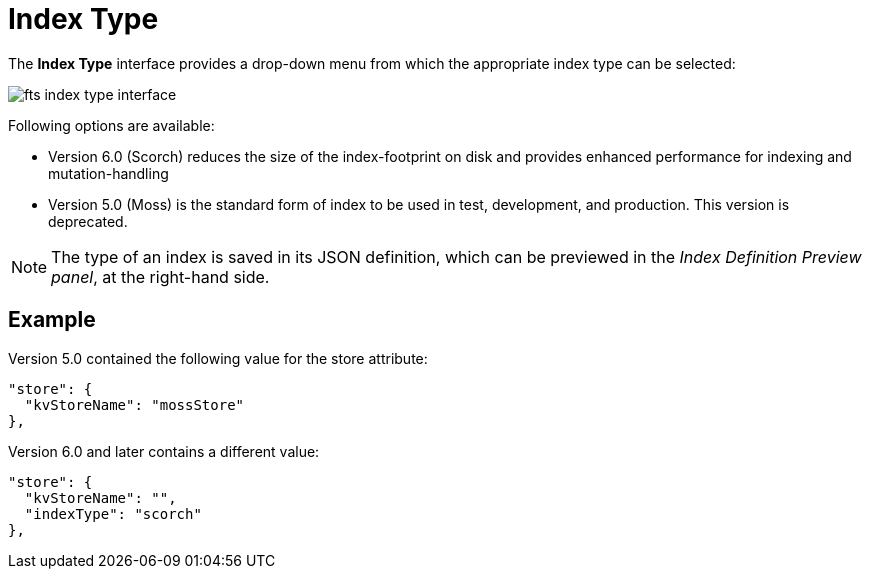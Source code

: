 = Index Type

The *Index Type* interface provides a drop-down menu from which the appropriate index type can be selected:

[#index_type_interface_image]
image::fts-index-type-interface.png[,%50]

Following options are available: 

** Version 6.0 (Scorch) reduces the size of the index-footprint on disk and provides enhanced performance for indexing and mutation-handling

** Version 5.0 (Moss) is the standard form of index to be used in test, development, and production. This version is deprecated.

NOTE: The type of an index is saved in its JSON definition, which can be previewed in the _Index Definition Preview panel_, at the right-hand side.

== Example

Version 5.0 contained the following value for the store attribute:

[source,Javascript]
----

"store": {
  "kvStoreName": "mossStore"
},
----

Version 6.0 and later contains a different value:

[source,javascript]
----

"store": {
  "kvStoreName": "",
  "indexType": "scorch"
},
----
